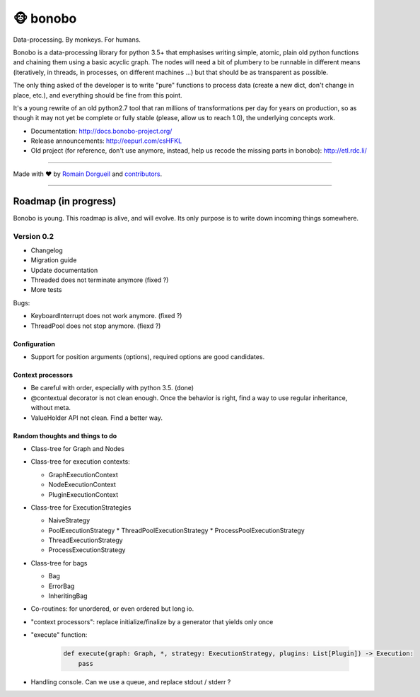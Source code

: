 🐵  bonobo
=========

Data-processing. By monkeys. For humans.

Bonobo is a data-processing library for python 3.5+ that emphasises writing
simple, atomic, plain old python functions and chaining them using a basic
acyclic graph. The nodes will need a bit of plumbery to be runnable in
different means (iteratively, in threads, in processes, on different machines
...) but that should be as transparent as possible.

The only thing asked of the developer is to write "pure" functions to
process data (create a new dict, don't change in place, etc.), and everything
should be fine from this point.

It's a young rewrite of an old python2.7 tool that ran millions of
transformations per day for years on production, so as though it may not yet 
be complete or fully stable (please, allow us to reach 1.0), the underlying
concepts work.

* Documentation: http://docs.bonobo-project.org/
* Release announcements: http://eepurl.com/csHFKL
* Old project (for reference, don't use anymore, instead, help us recode the missing parts in bonobo): http://etl.rdc.li/


.. image:: https://travis-ci.org/python-bonobo/bonobo.svg?branch=0.2
    :target: https://travis-ci.org/python-bonobo/bonobo
    :alt: Continuous Integration

.. image:: https://landscape.io/github/python-bonobo/bonobo/0.2/landscape.svg?style=flat
   :target: https://landscape.io/github/python-bonobo/bonobo/0.2
   :alt: Code Health

.. image:: https://img.shields.io/coveralls/python-bonobo/bonobo.svg
    :target: https://coveralls.io/github/python-bonobo/bonobo?branch=0.2
    :alt: Coverage

.. image:: https://readthedocs.org/projects/bonobo/badge/?version=0.2
    :target: http://docs.bonobo-project.org/
    :alt: Documentation

.. image:: https://img.shields.io/github/downloads/python-bonobo/bonobo/total.svg
    :target: https://github.com/python-bonobo/bonobo/releases
    :alt: Downloads

.. image:: https://img.shields.io/pypi/dm/bonobo.svg
    :target: https://pypi.python.org/pypi/bonobo
    :alt: Python Package on PyPI

----

Made with ♥ by `Romain Dorgueil <https://twitter.com/rdorgueil>`_ and `contributors <https://github.com/python-bonobo/bonobo/graphs/contributors>`_.

----

Roadmap (in progress)
:::::::::::::::::::::

Bonobo is young. This roadmap is alive, and will evolve. Its only purpose is to
write down incoming things somewhere.

Version 0.2
-----------

* Changelog
* Migration guide
* Update documentation
* Threaded does not terminate anymore (fixed ?)
* More tests

Bugs:

- KeyboardInterrupt does not work anymore. (fixed ?)
- ThreadPool does not stop anymore. (fiexd ?)

Configuration
.............

* Support for position arguments (options), required options are good candidates.

Context processors
..................

* Be careful with order, especially with python 3.5. (done)
* @contextual decorator is not clean enough. Once the behavior is right, find a
  way to use regular inheritance, without meta.
* ValueHolder API not clean. Find a better way.

Random thoughts and things to do
................................

* Class-tree for Graph and Nodes

* Class-tree for execution contexts:

  * GraphExecutionContext
  * NodeExecutionContext
  * PluginExecutionContext

* Class-tree for ExecutionStrategies

  * NaiveStrategy
  * PoolExecutionStrategy
    * ThreadPoolExecutionStrategy
    * ProcessPoolExecutionStrategy
  * ThreadExecutionStrategy
  * ProcessExecutionStrategy

* Class-tree for bags

  * Bag
  * ErrorBag
  * InheritingBag

* Co-routines: for unordered, or even ordered but long io.

* "context processors": replace initialize/finalize by a generator that yields only once


* "execute" function:

    .. code-block:: python

        def execute(graph: Graph, *, strategy: ExecutionStrategy, plugins: List[Plugin]) -> Execution:
            pass

* Handling console. Can we use a queue, and replace stdout / stderr ?




